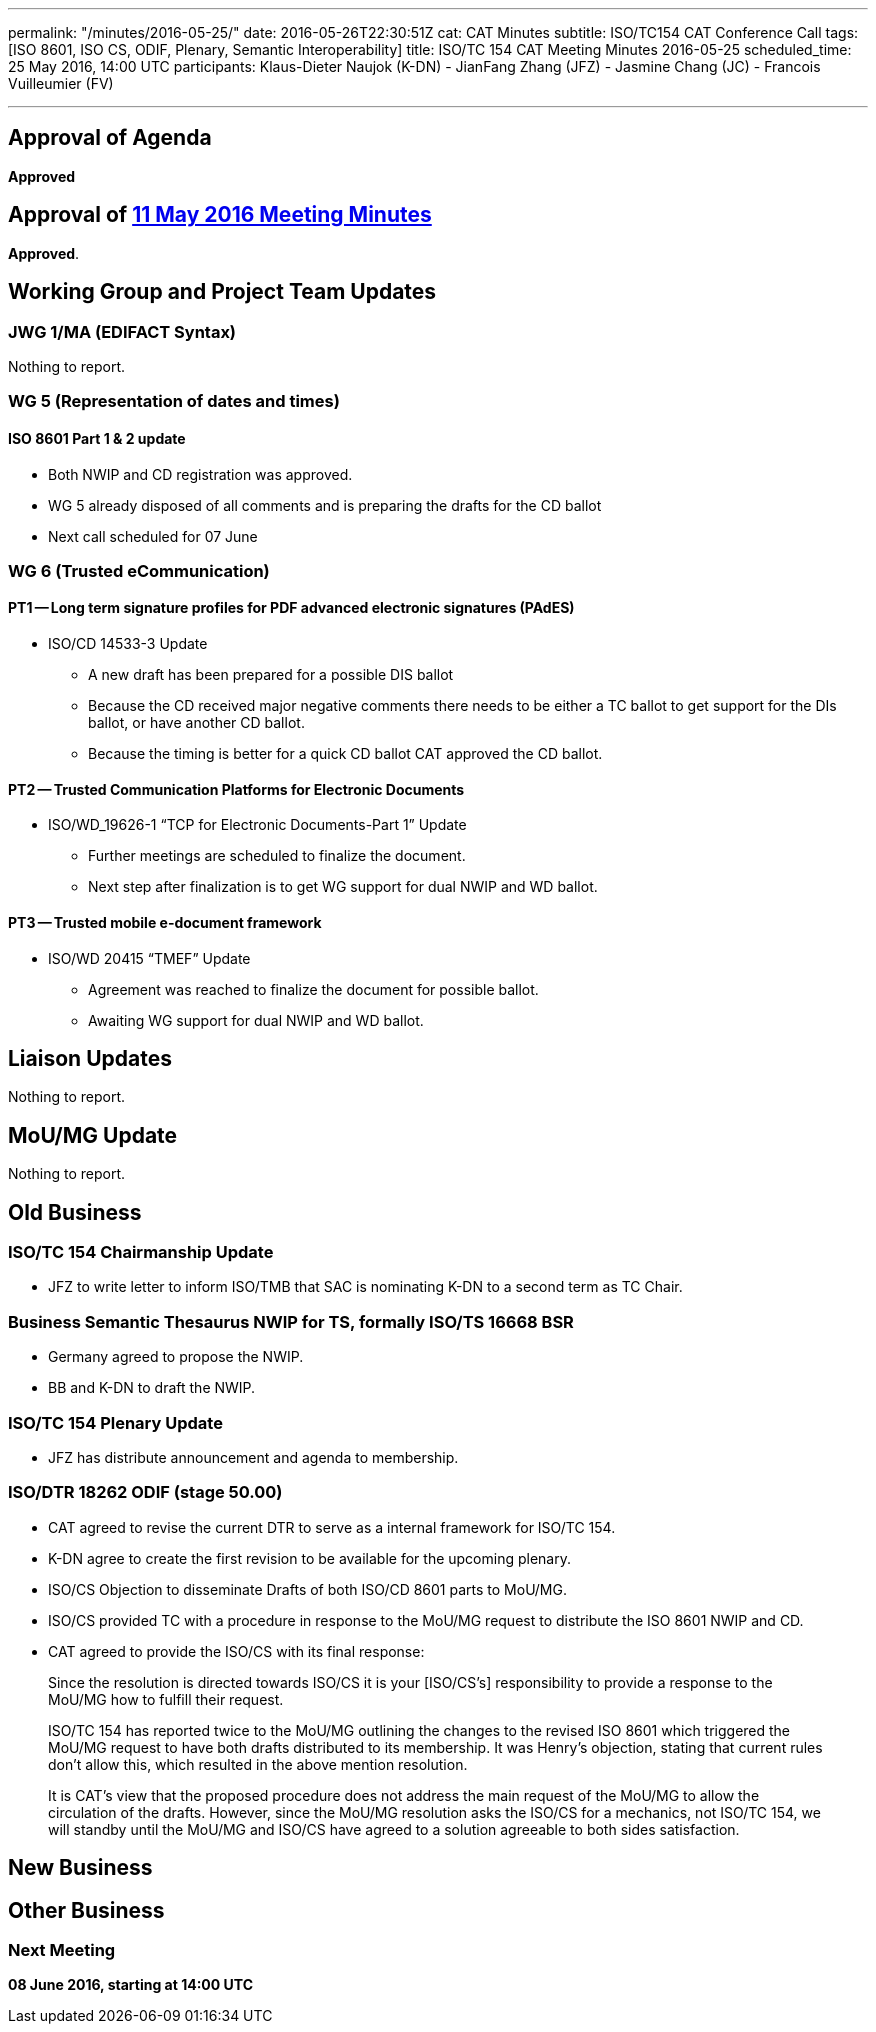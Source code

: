 ---
permalink: "/minutes/2016-05-25/"
date: 2016-05-26T22:30:51Z
cat: CAT Minutes
subtitle: ISO/TC154 CAT Conference Call
tags: [ISO 8601, ISO CS, ODIF, Plenary, Semantic Interoperability]
title: ISO/TC 154 CAT Meeting Minutes 2016-05-25
scheduled_time: 25 May 2016, 14:00 UTC
participants: Klaus-Dieter Naujok (K-DN)
  - JianFang Zhang (JFZ)
  - Jasmine Chang (JC)
  - Francois Vuilleumier (FV)

---

== Approval of Agenda

*Approved*

== Approval of link:/minutes/2016-05-11[11 May 2016 Meeting Minutes]

*Approved*.

== Working Group and Project Team Updates

=== JWG 1/MA (EDIFACT Syntax)

Nothing to report.

=== WG 5 (Representation of dates and times)

==== ISO 8601 Part 1 & 2 update

* Both NWIP and CD registration was approved.
* WG 5 already disposed of all comments and is preparing the drafts for the CD ballot
* Next call scheduled for 07 June


=== WG 6 (Trusted eCommunication)

==== PT1 -- Long term signature profiles for PDF advanced electronic signatures (PAdES)

* ISO/CD 14533-3 Update

** A new draft has been prepared for a possible DIS ballot
** Because the CD received major negative comments there needs to be either a TC ballot to get support for the DIs ballot, or have another CD ballot.
** Because the timing is better for a quick CD ballot CAT approved the CD ballot.




==== PT2 -- Trusted Communication Platforms for Electronic Documents

* ISO/WD_19626-1 "`TCP for Electronic Documents-Part 1`" Update

** Further meetings are scheduled to finalize the document.
** Next step after finalization is to get WG support for dual NWIP and WD ballot.




==== PT3 -- Trusted mobile e-document framework

* ISO/WD 20415 "`TMEF`" Update

** Agreement was reached to finalize the document for possible ballot.
** Awaiting WG support for dual NWIP and WD ballot.




== Liaison Updates

Nothing to report.

== MoU/MG Update

Nothing to report.

== Old Business

=== ISO/TC 154 Chairmanship Update

* JFZ to write letter to inform ISO/TMB that SAC is nominating K-DN to a second term as TC Chair.


=== Business Semantic Thesaurus NWIP for TS, formally ISO/TS 16668 BSR

* Germany agreed to propose the NWIP.
* BB and K-DN to draft the NWIP.


=== ISO/TC 154 Plenary Update

* JFZ has distribute announcement and agenda to membership.


=== ISO/DTR 18262 ODIF (stage 50.00)

* CAT agreed to revise the current DTR to serve as a internal framework for ISO/TC 154.
* K-DN agree to create the first revision to be available for the upcoming plenary.


* ISO/CS Objection to disseminate Drafts of both ISO/CD 8601 parts to MoU/MG.

* ISO/CS provided TC with a procedure in response to the MoU/MG request to distribute the ISO 8601 NWIP and CD.
* CAT agreed to provide the ISO/CS with its final response:

[quote]
____
Since the resolution is directed towards ISO/CS it is your [ISO/CS's] responsibility to provide a response to the MoU/MG how to fulfill their request.

ISO/TC 154 has reported twice to the MoU/MG outlining the changes to the revised ISO 8601 which triggered the MoU/MG request to have both drafts distributed to its membership. It was Henry's objection, stating that current rules don't allow this, which resulted in the above mention resolution.

It is CAT's view that the proposed procedure does not address the main request of the MoU/MG to allow the circulation of the drafts. However, since the MoU/MG resolution asks the ISO/CS for a mechanics, not ISO/TC 154, we will standby until the MoU/MG and ISO/CS have agreed to a solution agreeable to both sides satisfaction.
____





== New Business
== Other Business


=== Next Meeting

*08 June 2016, starting at 14:00 UTC*

